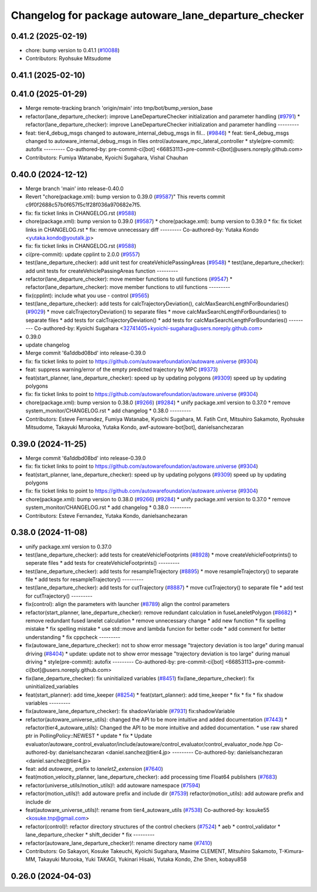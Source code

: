^^^^^^^^^^^^^^^^^^^^^^^^^^^^^^^^^^^^^^^^^^^^^^^^^^^^^
Changelog for package autoware_lane_departure_checker
^^^^^^^^^^^^^^^^^^^^^^^^^^^^^^^^^^^^^^^^^^^^^^^^^^^^^

0.41.2 (2025-02-19)
-------------------
* chore: bump version to 0.41.1 (`#10088 <https://github.com/autowarefoundation/autoware.universe/issues/10088>`_)
* Contributors: Ryohsuke Mitsudome

0.41.1 (2025-02-10)
-------------------

0.41.0 (2025-01-29)
-------------------
* Merge remote-tracking branch 'origin/main' into tmp/bot/bump_version_base
* refactor(lane_departure_checker): improve LaneDepartureChecker initialization and parameter handling (`#9791 <https://github.com/autowarefoundation/autoware.universe/issues/9791>`_)
  * refactor(lane_departure_checker): improve LaneDepartureChecker initialization and parameter handling
  ---------
* feat: tier4_debug_msgs changed to autoware_internal_debug_msgs in fil… (`#9846 <https://github.com/autowarefoundation/autoware.universe/issues/9846>`_)
  * feat: tier4_debug_msgs changed to autoware_internal_debug_msgs in files ontrol/autoware_mpc_lateral_controller
  * style(pre-commit): autofix
  ---------
  Co-authored-by: pre-commit-ci[bot] <66853113+pre-commit-ci[bot]@users.noreply.github.com>
* Contributors: Fumiya Watanabe, Kyoichi Sugahara, Vishal Chauhan

0.40.0 (2024-12-12)
-------------------
* Merge branch 'main' into release-0.40.0
* Revert "chore(package.xml): bump version to 0.39.0 (`#9587 <https://github.com/autowarefoundation/autoware.universe/issues/9587>`_)"
  This reverts commit c9f0f2688c57b0f657f5c1f28f036a970682e7f5.
* fix: fix ticket links in CHANGELOG.rst (`#9588 <https://github.com/autowarefoundation/autoware.universe/issues/9588>`_)
* chore(package.xml): bump version to 0.39.0 (`#9587 <https://github.com/autowarefoundation/autoware.universe/issues/9587>`_)
  * chore(package.xml): bump version to 0.39.0
  * fix: fix ticket links in CHANGELOG.rst
  * fix: remove unnecessary diff
  ---------
  Co-authored-by: Yutaka Kondo <yutaka.kondo@youtalk.jp>
* fix: fix ticket links in CHANGELOG.rst (`#9588 <https://github.com/autowarefoundation/autoware.universe/issues/9588>`_)
* ci(pre-commit): update cpplint to 2.0.0 (`#9557 <https://github.com/autowarefoundation/autoware.universe/issues/9557>`_)
* test(lane_departure_checker): add unit test for createVehiclePassingAreas (`#9548 <https://github.com/autowarefoundation/autoware.universe/issues/9548>`_)
  * test(lane_departure_checker): add unit tests for createVehiclePassingAreas function
  ---------
* refactor(lane_departure_checker): move member functions to util functions (`#9547 <https://github.com/autowarefoundation/autoware.universe/issues/9547>`_)
  * refactor(lane_departure_checker): move member functions to util functions
  ---------
* fix(cpplint): include what you use - control (`#9565 <https://github.com/autowarefoundation/autoware.universe/issues/9565>`_)
* test(lane_departure_checker): add tests for calcTrajectoryDeviation(), calcMaxSearchLengthForBoundaries() (`#9029 <https://github.com/autowarefoundation/autoware.universe/issues/9029>`_)
  * move calcTrajectoryDeviation() to separate files
  * move calcMaxSearchLengthForBoundaries() to separate files
  * add tests for calcTrajectoryDeviation()
  * add tests for calcMaxSearchLengthForBoundaries()
  ---------
  Co-authored-by: Kyoichi Sugahara <32741405+kyoichi-sugahara@users.noreply.github.com>
* 0.39.0
* update changelog
* Merge commit '6a1ddbd08bd' into release-0.39.0
* fix: fix ticket links to point to https://github.com/autowarefoundation/autoware.universe (`#9304 <https://github.com/autowarefoundation/autoware.universe/issues/9304>`_)
* feat: suppress warning/error of the empty predicted trajectory by MPC (`#9373 <https://github.com/autowarefoundation/autoware.universe/issues/9373>`_)
* feat(start_planner, lane_departure_checker): speed up by updating polygons (`#9309 <https://github.com/autowarefoundation/autoware.universe/issues/9309>`_)
  speed up by updating polygons
* fix: fix ticket links to point to https://github.com/autowarefoundation/autoware.universe (`#9304 <https://github.com/autowarefoundation/autoware.universe/issues/9304>`_)
* chore(package.xml): bump version to 0.38.0 (`#9266 <https://github.com/autowarefoundation/autoware.universe/issues/9266>`_) (`#9284 <https://github.com/autowarefoundation/autoware.universe/issues/9284>`_)
  * unify package.xml version to 0.37.0
  * remove system_monitor/CHANGELOG.rst
  * add changelog
  * 0.38.0
  ---------
* Contributors: Esteve Fernandez, Fumiya Watanabe, Kyoichi Sugahara, M. Fatih Cırıt, Mitsuhiro Sakamoto, Ryohsuke Mitsudome, Takayuki Murooka, Yutaka Kondo, awf-autoware-bot[bot], danielsanchezaran

0.39.0 (2024-11-25)
-------------------
* Merge commit '6a1ddbd08bd' into release-0.39.0
* fix: fix ticket links to point to https://github.com/autowarefoundation/autoware.universe (`#9304 <https://github.com/autowarefoundation/autoware.universe/issues/9304>`_)
* feat(start_planner, lane_departure_checker): speed up by updating polygons (`#9309 <https://github.com/autowarefoundation/autoware.universe/issues/9309>`_)
  speed up by updating polygons
* fix: fix ticket links to point to https://github.com/autowarefoundation/autoware.universe (`#9304 <https://github.com/autowarefoundation/autoware.universe/issues/9304>`_)
* chore(package.xml): bump version to 0.38.0 (`#9266 <https://github.com/autowarefoundation/autoware.universe/issues/9266>`_) (`#9284 <https://github.com/autowarefoundation/autoware.universe/issues/9284>`_)
  * unify package.xml version to 0.37.0
  * remove system_monitor/CHANGELOG.rst
  * add changelog
  * 0.38.0
  ---------
* Contributors: Esteve Fernandez, Yutaka Kondo, danielsanchezaran

0.38.0 (2024-11-08)
-------------------
* unify package.xml version to 0.37.0
* test(lane_departure_checker): add tests for createVehicleFootprints (`#8928 <https://github.com/autowarefoundation/autoware.universe/issues/8928>`_)
  * move createVehicleFootprints() to seperate files
  * add tests for createVehicleFootprints()
  ---------
* test(lane_departure_checker): add tests for resampleTrajectory (`#8895 <https://github.com/autowarefoundation/autoware.universe/issues/8895>`_)
  * move resampleTrajectory() to separate file
  * add tests for resampleTrajectory()
  ---------
* test(lane_departure_checker): add tests for cutTrajectory (`#8887 <https://github.com/autowarefoundation/autoware.universe/issues/8887>`_)
  * move cutTrajectory() to separate file
  * add test for cutTrajectory()
  ---------
* fix(control): align the parameters with launcher (`#8789 <https://github.com/autowarefoundation/autoware.universe/issues/8789>`_)
  align the control parameters
* refactor(start_planner, lane_departure_checker): remove redundant calculation in fuseLaneletPolygon (`#8682 <https://github.com/autowarefoundation/autoware.universe/issues/8682>`_)
  * remove redundant fused lanelet calculation
  * remove unnecessary change
  * add new function
  * fix spelling mistake
  * fix spelling mistake
  * use std::move and lambda funcion for better code
  * add comment for better understanding
  * fix cppcheck
  ---------
* fix(autoware_lane_departure_checker): not to show error message "trajectory deviation is too large" during manual driving (`#8404 <https://github.com/autowarefoundation/autoware.universe/issues/8404>`_)
  * update: update not to show error message "trajectory deviation is too large" during manual driving
  * style(pre-commit): autofix
  ---------
  Co-authored-by: pre-commit-ci[bot] <66853113+pre-commit-ci[bot]@users.noreply.github.com>
* fix(lane_departure_checker): fix uninitialized variables (`#8451 <https://github.com/autowarefoundation/autoware.universe/issues/8451>`_)
  fix(lane_departure_checker): fix uninitialized_variables
* feat(start_planner): add time_keeper (`#8254 <https://github.com/autowarefoundation/autoware.universe/issues/8254>`_)
  * feat(start_planner): add time_keeper
  * fix
  * fix
  * fix shadow variables
  ---------
* fix(autoware_lane_departure_checker): fix shadowVariable (`#7931 <https://github.com/autowarefoundation/autoware.universe/issues/7931>`_)
  fix:shadowVariable
* refactor(autoware_universe_utils): changed the API to be more intuitive and added documentation (`#7443 <https://github.com/autowarefoundation/autoware.universe/issues/7443>`_)
  * refactor(tier4_autoware_utils): Changed the API to be more intuitive and added documentation.
  * use raw shared ptr in PollingPolicy::NEWEST
  * update
  * fix
  * Update evaluator/autoware_control_evaluator/include/autoware/control_evaluator/control_evaluator_node.hpp
  Co-authored-by: danielsanchezaran <daniel.sanchez@tier4.jp>
  ---------
  Co-authored-by: danielsanchezaran <daniel.sanchez@tier4.jp>
* feat: add `autoware\_` prefix to `lanelet2_extension` (`#7640 <https://github.com/autowarefoundation/autoware.universe/issues/7640>`_)
* feat(motion_velocity_planner, lane_departure_checker): add processing time Float64 publishers (`#7683 <https://github.com/autowarefoundation/autoware.universe/issues/7683>`_)
* refactor(universe_utils/motion_utils)!: add autoware namespace (`#7594 <https://github.com/autowarefoundation/autoware.universe/issues/7594>`_)
* refactor(motion_utils)!: add autoware prefix and include dir (`#7539 <https://github.com/autowarefoundation/autoware.universe/issues/7539>`_)
  refactor(motion_utils): add autoware prefix and include dir
* feat(autoware_universe_utils)!: rename from tier4_autoware_utils (`#7538 <https://github.com/autowarefoundation/autoware.universe/issues/7538>`_)
  Co-authored-by: kosuke55 <kosuke.tnp@gmail.com>
* refactor(control)!: refactor directory structures of the control checkers (`#7524 <https://github.com/autowarefoundation/autoware.universe/issues/7524>`_)
  * aeb
  * control_validator
  * lane_departure_checker
  * shift_decider
  * fix
  ---------
* refactor(autoware_lane_departure_checker)!: rename directory name  (`#7410 <https://github.com/autowarefoundation/autoware.universe/issues/7410>`_)
* Contributors: Go Sakayori, Kosuke Takeuchi, Kyoichi Sugahara, Maxime CLEMENT, Mitsuhiro Sakamoto, T-Kimura-MM, Takayuki Murooka, Yuki TAKAGI, Yukinari Hisaki, Yutaka Kondo, Zhe Shen, kobayu858

0.26.0 (2024-04-03)
-------------------
